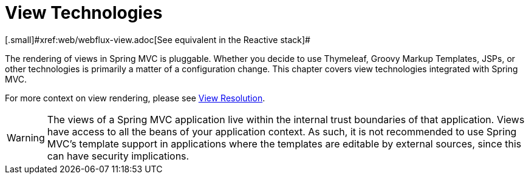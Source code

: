 [[mvc-view]]
= View Technologies
:page-section-summary-toc: 1
[.small]#xref:web/webflux-view.adoc[See equivalent in the Reactive stack]#

The rendering of views in Spring MVC is pluggable. Whether you decide to use
Thymeleaf, Groovy Markup Templates, JSPs, or other technologies is primarily a matter of
a configuration change. This chapter covers view technologies integrated with Spring MVC.

For more context on view rendering, please see xref:web/webmvc/mvc-servlet/viewresolver.adoc[View Resolution].

WARNING: The views of a Spring MVC application live within the internal trust boundaries
of that application. Views have access to all the beans of your application context. As
such, it is not recommended to use Spring MVC's template support in applications where
the templates are editable by external sources, since this can have security implications.

